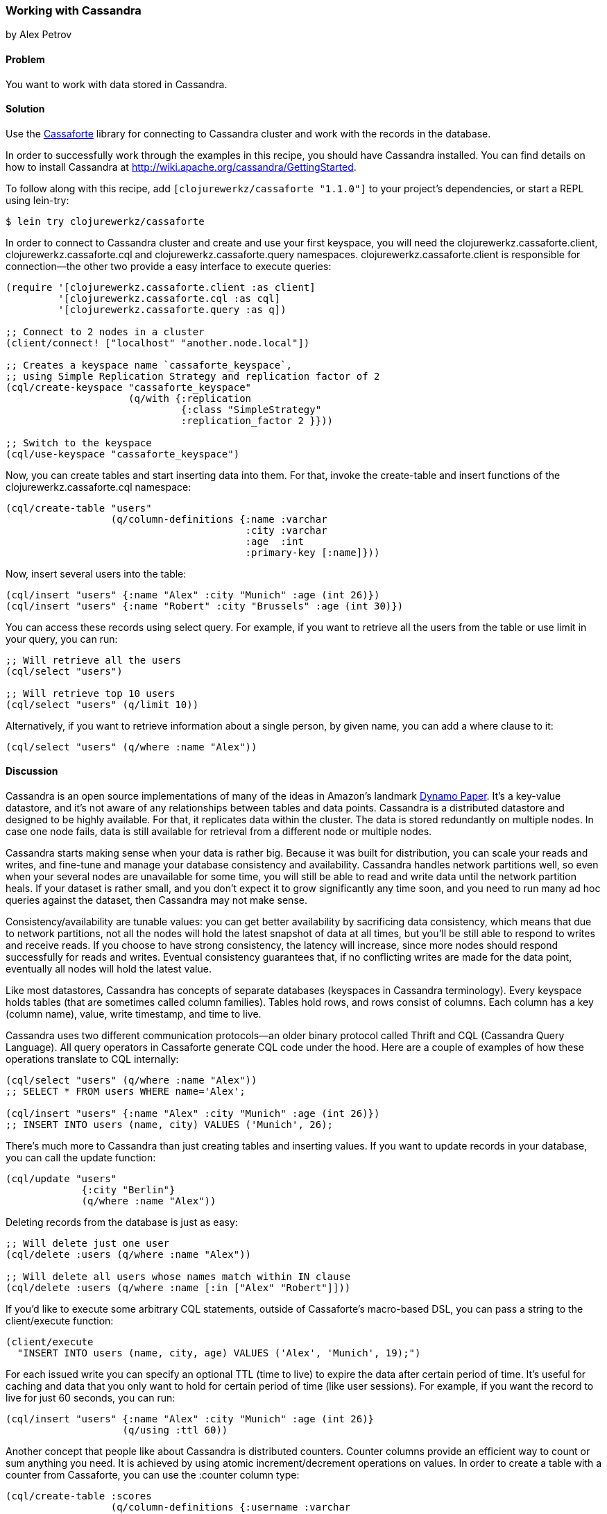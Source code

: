 === Working with Cassandra
[role="byline"]
by Alex Petrov

==== Problem

You want to work with data stored in Cassandra.(((databases, key-value datastores)))(((Cassandra, library for)))(((Cassaforte library)))(((key-value datastores)))

==== Solution

Use the http://clojurecassandra.info/[Cassaforte] library for connecting to Cassandra cluster and work with the records in the database.

In order to successfully work through the examples in this recipe, you
should have Cassandra installed. You can find details on how to
install Cassandra at http://wiki.apache.org/cassandra/GettingStarted.

To follow along with this recipe, add `[clojurewerkz/cassaforte "1.1.0"]` to your project's dependencies, or start a REPL using +lein-try+:

[source,shell-session]
----
$ lein try clojurewerkz/cassaforte
----

In order to connect to Cassandra cluster and create and use your first(((Cassandra, connecting to)))
keyspace, you will need the +clojurewerkz.cassaforte.client+,
+clojurewerkz.cassaforte.cql+ and +clojurewerkz.cassaforte.query+
namespaces. +clojurewerkz.cassaforte.client+ is responsible for
connection--the other two provide a easy interface to execute queries:

[source,clojure]
----
(require '[clojurewerkz.cassaforte.client :as client]
         '[clojurewerkz.cassaforte.cql :as cql]
         '[clojurewerkz.cassaforte.query :as q])

;; Connect to 2 nodes in a cluster
(client/connect! ["localhost" "another.node.local"])

;; Creates a keyspace name `cassaforte_keyspace`,
;; using Simple Replication Strategy and replication factor of 2
(cql/create-keyspace "cassaforte_keyspace"
                     (q/with {:replication
                              {:class "SimpleStrategy"
                              :replication_factor 2 }}))

;; Switch to the keyspace
(cql/use-keyspace "cassaforte_keyspace")
----

Now, you can create tables and start inserting data into them.(((Cassandra, table creation in)))(((tables, creating))) For that, invoke the +create-table+ and +insert+ functions of the +clojurewerkz.cassaforte.cql+ namespace:

[source,clojure]
----
(cql/create-table "users"
                  (q/column-definitions {:name :varchar
                                         :city :varchar
                                         :age  :int
                                         :primary-key [:name]}))
----

Now, insert several users into the table:

[source,clojure]
----
(cql/insert "users" {:name "Alex" :city "Munich" :age (int 26)})
(cql/insert "users" {:name "Robert" :city "Brussels" :age (int 30)})
----

You can access these records using +select+ query. For example, if you want to retrieve all the users from the table or use +limit+ in your query, you can run:

[source,clojure]
----
;; Will retrieve all the users
(cql/select "users")

;; Will retrieve top 10 users
(cql/select "users" (q/limit 10))
----

Alternatively, if you want to retrieve information about a single person, by given +name+, you can add a +where+ clause to it:

[source,clojure]
----
(cql/select "users" (q/where :name "Alex"))
----

==== Discussion

Cassandra is an open source implementations of many of the ideas in Amazon's landmark http://bit.ly/dynamo-pdf[Dynamo Paper]. It's a key-value datastore, and it's not aware of any relationships between tables and data points. Cassandra is a distributed datastore and designed to be highly available. For that, it replicates data within the cluster. The data is stored redundantly on multiple nodes. In case one node fails, data is still available for retrieval from a different node or multiple nodes.((("Amazon's Dynamo Paper")))((("Dynamo Paper")))(((redundancy)))(((Cassandra, basics of)))

Cassandra starts making sense when your data is rather big. Because it was built for distribution, you can scale your reads and writes, and fine-tune and manage your database consistency and availability. Cassandra handles network partitions well, so even when your several nodes are unavailable for some time, you will still be able to read and write data until the network partition heals. If your dataset is rather small, and you don't expect it to grow significantly any time soon, and you need to run many ad hoc queries against the dataset, then Cassandra may not make sense.(((Cassandra, benefits/drawbacks of)))

Consistency/availability are tunable values: you can get better availability by sacrificing data consistency, which means that due to network partitions, not all the nodes will hold the latest snapshot of data at all times, but you'll be still able to respond to writes and receive reads. If you choose to have strong consistency, the latency will increase, since more nodes should respond successfully for reads and writes. Eventual consistency guarantees that, if no conflicting writes are made for the data point, eventually all nodes will hold the latest value.(((consistency)))

Like most datastores, Cassandra has concepts of separate databases (keyspaces in Cassandra terminology). Every keyspace holds tables (that are sometimes called column families). Tables hold rows, and rows consist of columns. Each column has a key (column name), value, write timestamp, and time to live.(((Cassandra, structure of)))

Cassandra uses two different communication protocols--an older binary protocol called Thrift and CQL (Cassandra Query Language). All query operators in Cassaforte generate CQL code under the hood.(((Cassandra, communication protocols)))(((Thrift communication protocol)))((("CQL (Cassandra Query Language)")))(((protocols, for communication in Cassandra))) Here are a couple of examples of how these operations translate to CQL internally:

[source,clojure]
----
(cql/select "users" (q/where :name "Alex"))
;; SELECT * FROM users WHERE name='Alex';

(cql/insert "users" {:name "Alex" :city "Munich" :age (int 26)})
;; INSERT INTO users (name, city) VALUES ('Munich', 26);
----

There's much more to Cassandra than just creating tables and inserting values.(((Cassandra, record handling in)))(((records, inserting/updating))) If you want to update records in your database, you can call the +update+ function:

[source,clojure]
----
(cql/update "users"
             {:city "Berlin"}
             (q/where :name "Alex"))
----

Deleting records from the database is just as easy:

[source,clojure]
----
;; Will delete just one user
(cql/delete :users (q/where :name "Alex"))

;; Will delete all users whose names match within IN clause
(cql/delete :users (q/where :name [:in ["Alex" "Robert"]]))
----

If you'd like to execute some arbitrary CQL statements, outside of
Cassaforte's macro-based DSL, you can pass a string to the
+client/execute+ function:

[source,clojure]
----
(client/execute
  "INSERT INTO users (name, city, age) VALUES ('Alex', 'Munich', 19);")
----

For each issued write you can specify an optional +TTL+ (time to live) to expire the data after certain period of time. It's useful for caching and data that you only want to hold for certain period of time (like user sessions).((("TTL (time to live)"))) For example, if you want the record to live for just 60 seconds, you can run:

[source,clojure]
----
(cql/insert "users" {:name "Alex" :city "Munich" :age (int 26)}
                    (q/using :ttl 60))
----

Another concept that people like about Cassandra is distributed(((Cassandra, distributed counters in)))(((distributed counters)))(((counter columns)))
counters. Counter columns provide an efficient way to count or sum
anything you need. It is achieved by using atomic increment/decrement
operations on values. In order to create a table with a counter from
Cassaforte, you can use the +:counter+ column type:

[source,clojure]
----
(cql/create-table :scores
                  (q/column-definitions {:username :varchar
                                         :score    :counter
                                         :primary-key [:username]}))
----

You can increment and decrement counters by using the +increment-by+ and +decrement-by+ queries:

[source,clojure]
----
(cql/update :scores
            {:score (q/increment-by 50)}
            (q/where :name "Alex"))

(cql/update :scores
            {:score (q/decrement-by 5)}
            (q/where :name "Robert"))
----

==== See Also

* The http://clojurecassandra.info[Cassaforte documentation]

